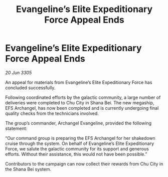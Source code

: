 :PROPERTIES:
:ID:       4cc79dda-ff70-48d6-9ee9-c0c12a2dc341
:END:
#+title: Evangeline’s Elite Expeditionary Force Appeal Ends
#+filetags: :galnet:

* Evangeline’s Elite Expeditionary Force Appeal Ends

/20 Jun 3305/

An appeal for materials from Evangeline’s Elite Expeditionary Force has concluded successfully. 

Following coordinated efforts by the galactic community, a large number of deliveries were completed to Chu City in Shana Bei. The new megaship, EFS Archangel, has now been completed and is currently undergoing final quality checks from the technicians involved. 

The group’s commander, Archangel Evangeline, provided the following statement: 

“Our command group is preparing the EFS Archangel for her shakedown cruise through the system. On behalf of Evangeline’s Elite Expeditionary Force, we salute the galactic community for its support and generous efforts. Without their assistance, this would not have been possible.” 

Contributors to the campaign can now collect their rewards from Chu City in the Shana Bei system.
